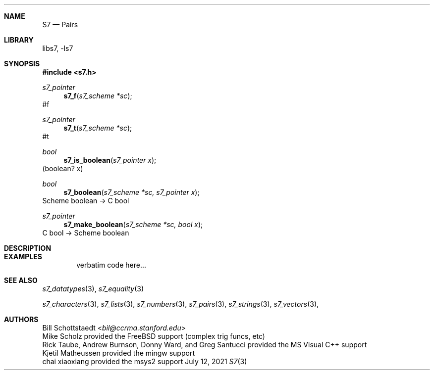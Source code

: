 .Dd July 12, 2021
.Dt S7 3
.Sh NAME
.Nm S7
.Nd Pairs
.Sh LIBRARY
libs7, -ls7
.Sh SYNOPSIS
.In s7.h
.Ft s7_pointer
.Fn s7_f "s7_scheme *sc"
#f
.Ft s7_pointer
.Fn s7_t "s7_scheme *sc"
#t
.Ft bool
.Fn s7_is_boolean "s7_pointer x"
(boolean? x)
.Ft bool
.Fn s7_boolean "s7_scheme *sc, s7_pointer x"
Scheme boolean -> C bool
.Ft s7_pointer
.Fn s7_make_boolean "s7_scheme *sc, bool x"
C bool -> Scheme boolean
.Sh DESCRIPTION
.Sh EXAMPLES
.Bd -literal -offset indent
verbatim code here...
.Ed
.Pp
.Sh SEE ALSO
.Xr s7_datatypes 3 ,
.Xr s7_equality 3
.Pp
.Xr s7_characters 3 ,
.Xr s7_lists 3 ,
.Xr s7_numbers 3 ,
.Xr s7_pairs 3 ,
.Xr s7_strings 3 ,
.Xr s7_vectors 3 ,
.Sh AUTHORS
.An Bill Schottstaedt Aq Mt bil@ccrma.stanford.edu
.An Mike Scholz
provided the FreeBSD support (complex trig funcs, etc)
.An Rick Taube, Andrew Burnson, Donny Ward, and Greg Santucci
provided the MS Visual C++ support
.An Kjetil Matheussen
provided the mingw support
.An chai xiaoxiang
provided the msys2 support
